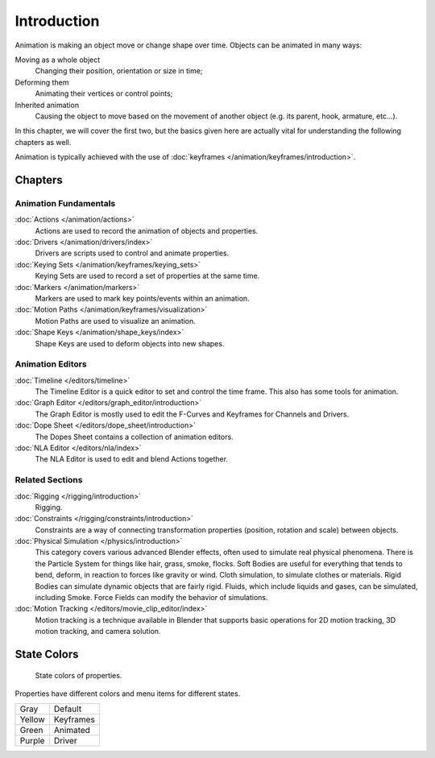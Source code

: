 
************
Introduction
************

Animation is making an object move or change shape over time.
Objects can be animated in many ways:

Moving as a whole object
   Changing their position, orientation or size in time;
Deforming them
   Animating their vertices or control points;
Inherited animation
   Causing the object to move based on the movement of another object (e.g. its parent, hook, armature, etc...).

In this chapter, we will cover the first two,
but the basics given here are actually vital for understanding the following chapters as well.

Animation is typically achieved with the use of :doc:`keyframes </animation/keyframes/introduction>`.


Chapters
========

Animation Fundamentals
----------------------

:doc:`Actions </animation/actions>`
   Actions are used to record the animation of objects and properties.
:doc:`Drivers </animation/drivers/index>`
   Drivers are scripts used to control and animate properties.
:doc:`Keying Sets </animation/keyframes/keying_sets>`
   Keying Sets are used to record a set of properties at the same time.
:doc:`Markers </animation/markers>`
   Markers are used to mark key points/events within an animation.
:doc:`Motion Paths </animation/keyframes/visualization>`
   Motion Paths are used to visualize an animation.
:doc:`Shape Keys </animation/shape_keys/index>`
   Shape Keys are used to deform objects into new shapes.


Animation Editors
-----------------

:doc:`Timeline </editors/timeline>`
   The Timeline Editor is a quick editor to set and control the time frame.
   This also has some tools for animation.
:doc:`Graph Editor </editors/graph_editor/introduction>`
   The Graph Editor is mostly used to edit the F-Curves and Keyframes for Channels and Drivers.
:doc:`Dope Sheet </editors/dope_sheet/introduction>`
   The Dopes Sheet contains a collection of animation editors.
:doc:`NLA Editor </editors/nla/index>`
   The NLA Editor is used to edit and blend Actions together.


Related Sections
----------------

:doc:`Rigging </rigging/introduction>`
   Rigging.
:doc:`Constraints </rigging/constraints/introduction>`
   Constraints are a way of connecting transformation properties (position, rotation and scale) between objects.
:doc:`Physical Simulation </physics/introduction>`
   This category covers various advanced Blender effects, often used to simulate real physical phenomena.
   There is the Particle System for things like hair, grass, smoke, flocks.
   Soft Bodies are useful for everything that tends to bend, deform, in reaction to forces like gravity or wind.
   Cloth simulation, to simulate clothes or materials.
   Rigid Bodies can simulate dynamic objects that are fairly rigid.
   Fluids, which include liquids and gases, can be simulated, including Smoke.
   Force Fields can modify the behavior of simulations.
:doc:`Motion Tracking </editors/movie_clip_editor/index>`
   Motion tracking is a technique available in Blender that supports basic operations for 2D motion tracking,
   3D motion tracking, and camera solution.


.. _animation-state-colors:

State Colors
============

.. figure:: /images/animation_properties.png

   State colors of properties.

Properties have different colors and menu items for different states.

.. object origin, 3d view overlay

.. list-table::

   * - Gray
     - Default
   * - Yellow
     - Keyframes
   * - Green
     - Animated
   * - Purple
     - Driver
